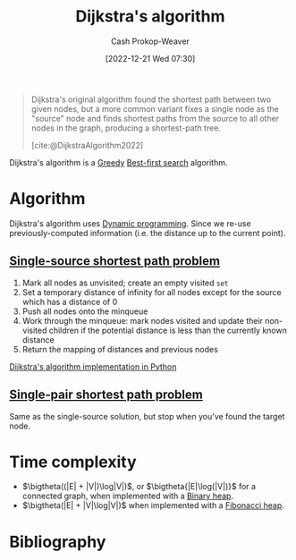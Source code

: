 :PROPERTIES:
:ID:       668cbbcc-170b-42c8-b92b-75f6868a0138
:LAST_MODIFIED: [2024-02-19 Mon 13:51]
:ROAM_REFS: [cite:@DijkstraAlgorithm2022]
:END:
#+title: Dijkstra's algorithm
#+hugo_custom_front_matter: :slug "668cbbcc-170b-42c8-b92b-75f6868a0138"
#+author: Cash Prokop-Weaver
#+date: [2022-12-21 Wed 07:30]
#+filetags: :concept:

#+begin_quote
Dijkstra's original algorithm found the shortest path between two given nodes, but a more common variant fixes a single node as the "source" node and finds shortest paths from the source to all other nodes in the graph, producing a shortest-path tree.

[cite:@DijkstraAlgorithm2022]
#+end_quote

Dijkstra's algorithm is a [[id:8b9abae7-27f1-40b0-8334-d54f86c71542][Greedy]] [[id:e1661be1-5f0f-481c-9899-d5cb476096e5][Best-first search]] algorithm.

* Algorithm

Dijkstra's algorithm uses [[id:48e26e71-a0e3-4086-99f2-53e2fa6f7fc8][Dynamic programming]]. Since we re-use previously-computed information (i.e. the distance up to the current point).

** [[id:9d301c65-05c3-44f8-9660-90e0e963e6aa][Single-source shortest path problem]]

1. Mark all nodes as unvisited; create an empty visited =set=
2. Set a temporary distance of infinity for all nodes except for the source which has a distance of 0
3. Push all nodes onto the minqueue
4. Work through the minqueue: mark nodes visited and update their non-visited children if the potential distance is less than the currently known distance
5. Return the mapping of distances and previous nodes

[[id:d3309005-8d35-4421-8f3d-60ab14e1f2eb][Dijkstra's algorithm implementation in Python]]

** [[id:477fb65f-3351-4154-a270-08c58cdcaf88][Single-pair shortest path problem]]

Same as the single-source solution, but stop when you've found the target node.

* Time complexity

- $\bigtheta((|E| + |V|)\log|V|)$, or $\bigtheta{|E|\log(|V|)}$ for a connected graph, when implemented with a [[id:a0c1d3a6-51b9-4cab-9a5e-f47e9e6ec3ad][Binary heap]].
- $\bigtheta(|E| + |V|\log|V|)$ when implemented with a [[id:c4479aee-e895-47dc-ae15-681d1cb34527][Fibonacci heap]].

* Flashcards :noexport:
** Cloze :fc:
:PROPERTIES:
:CREATED: [2022-12-21 Wed 11:49]
:FC_CREATED: 2022-12-21T19:50:18Z
:FC_TYPE:  cloze
:ID:       e0a72f82-b3d9-4eb3-8cca-93b583c506d1
:FC_CLOZE_MAX: 0
:FC_CLOZE_TYPE: deletion
:END:
:REVIEW_DATA:
| position | ease | box | interval | due                  |
|----------+------+-----+----------+----------------------|
|        0 | 2.20 |   8 |   426.29 | 2025-02-12T22:15:15Z |
:END:

[[id:668cbbcc-170b-42c8-b92b-75f6868a0138][Dijkstra's algorithm]] can solve {{both the [[id:477fb65f-3351-4154-a270-08c58cdcaf88][Single-pair shortest path problem]] and [[id:9d301c65-05c3-44f8-9660-90e0e963e6aa][Single-source shortest path problem]]}{[[id:555129b5-299e-4605-a2cd-9f77ebcede3d][Shortest path problem]]}@0}

*** Source
[cite:@DijkstraAlgorithm2022]
** Describe :fc:
:PROPERTIES:
:CREATED: [2022-12-21 Wed 13:46]
:FC_CREATED: 2022-12-21T21:47:09Z
:FC_TYPE:  double
:ID:       445210be-83bb-4ccb-bbe0-3710d84ca784
:END:
:REVIEW_DATA:
| position | ease | box | interval | due                  |
|----------+------+-----+----------+----------------------|
| front    | 2.20 |   8 |   310.63 | 2024-08-17T12:26:24Z |
| back     | 2.05 |   8 |   285.37 | 2024-06-20T01:25:53Z |
:END:

[[id:668cbbcc-170b-42c8-b92b-75f6868a0138][Dijkstra's algorithm]] for solving the [[id:9d301c65-05c3-44f8-9660-90e0e963e6aa][Single-source shortest path problem]]

*** Back
- [[id:48e26e71-a0e3-4086-99f2-53e2fa6f7fc8][Dynamic programming]]
- [[id:8b9abae7-27f1-40b0-8334-d54f86c71542][Greedy algorithm]]

Algorithm:

1. Mark all nodes as unvisited; create an empty visited =set=
2. Set a temporary distance of infinity for all nodes except for the source which has a distance of 0
3. Push all nodes onto the minqueue
4. Work through the minqueue: mark nodes visited and update their non-visited children if the potential distance is less than the currently known distance
5. Return the mapping of distances and previous nodes
*** Source
[cite:@DijkstraAlgorithm2022]
** Cloze :fc:
:PROPERTIES:
:CREATED: [2022-12-21 Wed 13:49]
:FC_CREATED: 2022-12-21T21:50:05Z
:FC_TYPE:  cloze
:ID:       99d8c8a4-957c-40a1-b01e-dc3a9c8b4f64
:FC_CLOZE_MAX: 1
:FC_CLOZE_TYPE: deletion
:END:
:REVIEW_DATA:
| position | ease | box | interval | due                  |
|----------+------+-----+----------+----------------------|
|        0 | 2.95 |   7 |   445.20 | 2024-11-07T04:14:07Z |
|        1 | 2.50 |   8 |   464.98 | 2025-02-22T14:57:57Z |
:END:

{{[[id:668cbbcc-170b-42c8-b92b-75f6868a0138][Dijkstra's algorithm]]}@0} can solve the [[id:555129b5-299e-4605-a2cd-9f77ebcede3d][Shortest path problem]] for {{non-negative}{positive/negative}@1} edge weights.

*** Source
[cite:@DijkstraAlgorithm2022]
** Normal :fc:
:PROPERTIES:
:CREATED: [2022-12-21 Wed 13:56]
:FC_CREATED: 2022-12-21T21:57:21Z
:FC_TYPE:  normal
:ID:       b2070c18-5525-45fd-9f9b-44c037c5f77d
:END:
:REVIEW_DATA:
| position | ease | box | interval | due                  |
|----------+------+-----+----------+----------------------|
| front    | 2.50 |   7 |   272.97 | 2024-03-25T15:38:08Z |
:END:

Time complexity of [[id:668cbbcc-170b-42c8-b92b-75f6868a0138][Dijkstra's algorithm]]

*** Back
- $\bigtheta{(|E| + |V|)\log|V|}$, or $\bigtheta{|E|\log(|V|)}$ for a connected graph, when implemented with a [[id:a0c1d3a6-51b9-4cab-9a5e-f47e9e6ec3ad][Binary heap]].
- $\bigtheta{|E| + |V|\log|V|}$ when implemented with a [[id:c4479aee-e895-47dc-ae15-681d1cb34527][Fibonacci heap]].
*** Source
[cite:@DijkstraAlgorithm2022]
** Cloze :fc:
:PROPERTIES:
:CREATED: [2022-12-21 Wed 13:57]
:FC_CREATED: 2022-12-21T21:58:46Z
:FC_TYPE:  cloze
:ID:       e2f0b4f3-1fb2-42a6-87d4-c8f7a0031e2c
:FC_CLOZE_MAX: 0
:FC_CLOZE_TYPE: deletion
:END:
:REVIEW_DATA:
| position | ease | box | interval | due                  |
|----------+------+-----+----------+----------------------|
|        0 | 2.65 |   7 |   271.46 | 2024-03-31T12:53:05Z |
:END:

{{[[id:668cbbcc-170b-42c8-b92b-75f6868a0138][Dijkstra's algorithm]]}@0} is, asymptotically, the fastest known [[id:9d301c65-05c3-44f8-9660-90e0e963e6aa][Single-source shortest path problem]] solution for arbitrary directed graphs with unbounded non-negative weights.

*** Source
[cite:@DijkstraAlgorithm2022]
** Cloze :fc:
:PROPERTIES:
:CREATED: [2022-12-22 Thu 10:17]
:FC_CREATED: 2022-12-22T18:18:25Z
:FC_TYPE:  cloze
:FC_CLOZE_MAX: 1
:FC_CLOZE_TYPE: deletion
:ID:       430a0fe5-0b08-4533-9116-a82c5e2d73b7
:END:
:REVIEW_DATA:
| position | ease | box | interval | due                  |
|----------+------+-----+----------+----------------------|
|        0 | 1.30 |  11 |    45.50 | 2024-03-07T05:56:39Z |
|        1 | 2.50 |   8 |   460.14 | 2025-04-27T04:54:30Z |
:END:

Time complexity for [[id:668cbbcc-170b-42c8-b92b-75f6868a0138][Dijkstra's algorithm]] is {{$\bigtheta{(|E| + |V|)\log(|V|)}$, or $\bigtheta{|E|\log(|V|)}$ for a connected graph}@0} when {{implemented with a [[id:a0c1d3a6-51b9-4cab-9a5e-f47e9e6ec3ad][Binary heap]] or [[id:dc929031-e15a-4566-a7bd-7331768ee02f][Binary search tree]]}@1}.

*** Source
[cite:@DijkstraAlgorithm2022]
** Cloze :fc:
:PROPERTIES:
:CREATED: [2022-12-22 Thu 10:17]
:FC_CREATED: 2022-12-22T18:18:25Z
:FC_TYPE:  cloze
:ID:       000cc41a-9947-41ac-a813-822eefebba9d
:FC_CLOZE_MAX: 1
:FC_CLOZE_TYPE: deletion
:END:
:REVIEW_DATA:
| position | ease | box | interval | due                  |
|----------+------+-----+----------+----------------------|
|        0 | 2.80 |   7 |   373.50 | 2024-08-31T04:42:46Z |
|        1 | 2.20 |   8 |   362.81 | 2025-01-21T11:20:39Z |
:END:

Time complexity for [[id:668cbbcc-170b-42c8-b92b-75f6868a0138][Dijkstra's algorithm]] is {{$\bigtheta{|E| + |V|\log(|V|)}$}@0} when {{implemented with a [[id:c4479aee-e895-47dc-ae15-681d1cb34527][Fibonacci heap]]}@1}.

*** Source
[cite:@DijkstraAlgorithm2022]
** Cloze :fc:
:PROPERTIES:
:CREATED: [2022-12-22 Thu 11:18]
:FC_CREATED: 2022-12-22T19:19:06Z
:FC_TYPE:  cloze
:ID:       e9d40880-5985-4cb0-8d3f-8f093cc6de5b
:FC_CLOZE_MAX: 1
:FC_CLOZE_TYPE: deletion
:END:
:REVIEW_DATA:
| position | ease | box | interval | due                  |
|----------+------+-----+----------+----------------------|
|        0 | 2.65 |   7 |   251.30 | 2024-02-26T03:24:26Z |
|        1 | 2.50 |   8 |   627.32 | 2025-10-11T22:38:05Z |
:END:

Failure cases for {{[[id:668cbbcc-170b-42c8-b92b-75f6868a0138][Dijkstra's algorithm]]}{algorithm}@0} are {{any negative weights}@1}.

*** Source
[cite:@DijkstraAlgorithm2022]
** Describe :fc:
:PROPERTIES:
:CREATED: [2022-12-22 Thu 11:23]
:FC_CREATED: 2022-12-22T19:26:46Z
:FC_TYPE:  double
:ID:       c2330456-8d59-4433-9ce4-c5b5cfc618cc
:END:
:REVIEW_DATA:
| position | ease | box | interval | due                  |
|----------+------+-----+----------+----------------------|
| front    | 2.95 |   7 |   488.42 | 2024-12-30T22:52:22Z |
| back     | 2.80 |   7 |   326.58 | 2024-05-27T18:07:29Z |
:END:

Why does [[id:668cbbcc-170b-42c8-b92b-75f6868a0138][Dijkstra's algorithm]] fail with negative weights?

*** Back
[[id:668cbbcc-170b-42c8-b92b-75f6868a0138][Dijkstra's algorithm]] is [[id:8b9abae7-27f1-40b0-8334-d54f86c71542][Greedy]]; it halts once it has found a single pathway between the source and target nodes.
*** Source
[cite:@DijkstraAlgorithm2022]
** Cloze :fc:
:PROPERTIES:
:CREATED: [2022-12-22 Thu 11:47]
:FC_CREATED: 2022-12-22T19:47:24Z
:FC_TYPE:  cloze
:ID:       6ddeca2b-c6e7-47b2-8f4e-33e4718e20be
:FC_CLOZE_MAX: 0
:FC_CLOZE_TYPE: deletion
:END:
:REVIEW_DATA:
| position | ease | box | interval | due                  |
|----------+------+-----+----------+----------------------|
|        0 | 2.20 |   2 |     2.00 | 2024-02-21T21:51:47Z |
:END:

[[id:668cbbcc-170b-42c8-b92b-75f6868a0138][Dijkstra's algorithm]] iterates over {{[[id:1b2526af-676d-4c0f-aa85-1ba05b8e7a93][Vertices]]}@0}.

*** Source
[cite:@DijkstraAlgorithm2022]
** Describe :fc:
:PROPERTIES:
:CREATED: [2023-01-27 Fri 05:58]
:FC_CREATED: 2023-01-27T14:02:24Z
:FC_TYPE:  normal
:ID:       f7105f41-fd0a-44ad-bc99-c140a52e46de
:END:
:REVIEW_DATA:
| position | ease | box | interval | due                  |
|----------+------+-----+----------+----------------------|
| front    | 2.80 |   7 |   372.89 | 2024-09-16T20:31:27Z |
:END:

Benefit(s) of only queuing a single item at the start of [[id:668cbbcc-170b-42c8-b92b-75f6868a0138][Dijkstra's algorithm]].

*** Back
- The set of nodes relevant to the shortest path is likely to be smaller than the total set of nodes in a graph
- Allows the algorithm to be applied to infinite graphs or graphs too large to fit into memory
*** Source
[cite:@DijkstraAlgorithm2022]
** Cloze :fc:
:PROPERTIES:
:CREATED: [2022-12-21 Wed 16:30]
:FC_CREATED: 2022-12-22T00:31:33Z
:FC_TYPE:  cloze
:ID:       f49f3f2a-8384-4703-8a1a-91a411e370c1
:FC_CLOZE_MAX: 0
:FC_CLOZE_TYPE: deletion
:END:
:REVIEW_DATA:
| position | ease | box | interval | due                  |
|----------+------+-----+----------+----------------------|
|        0 | 2.05 |   8 |   311.42 | 2024-08-19T17:03:29Z |
:END:

[[id:4d3cbeb6-ea82-4e4f-96bb-3e950ebc2087][A*]] and [[id:668cbbcc-170b-42c8-b92b-75f6868a0138][Dijkstra's algorithm]] are generally outperformed by {{algorithms which can pre-process the graph}@0}.

*** Source
[cite:@SearchAlgorithm2022]
* Bibliography
#+print_bibliography:
